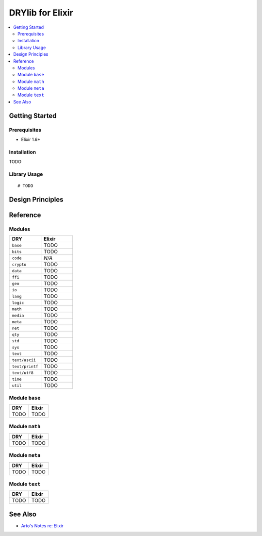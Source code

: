 .. index:: pair: Elixir; language
.. highlight:: elixir

*****************
DRYlib for Elixir
*****************

.. contents::
   :local:
   :backlinks: entry
   :depth: 2

Getting Started
===============

Prerequisites
-------------

- Elixir 1.6+

Installation
------------

TODO

Library Usage
-------------

::

   # TODO

Design Principles
=================

Reference
=========

Modules
-------

.. table::
   :widths: 50 50

   ====================================== ======================================
   DRY                                    Elixir
   ====================================== ======================================
   ``base``                               TODO
   ``bits``                               TODO
   ``code``                               *N/A*
   ``crypto``                             TODO
   ``data``                               TODO
   ``ffi``                                TODO
   ``geo``                                TODO
   ``io``                                 TODO
   ``lang``                               TODO
   ``logic``                              TODO
   ``math``                               TODO
   ``media``                              TODO
   ``meta``                               TODO
   ``net``                                TODO
   ``qty``                                TODO
   ``std``                                TODO
   ``sys``                                TODO
   ``text``                               TODO
   ``text/ascii``                         TODO
   ``text/printf``                        TODO
   ``text/utf8``                          TODO
   ``time``                               TODO
   ``util``                               TODO
   ====================================== ======================================

Module ``base``
---------------

.. table::
   :widths: 50 50

   ====================================== ======================================
   DRY                                    Elixir
   ====================================== ======================================
   TODO                                   TODO
   ====================================== ======================================

Module ``math``
---------------

.. table::
   :widths: 50 50

   ====================================== ======================================
   DRY                                    Elixir
   ====================================== ======================================
   TODO                                   TODO
   ====================================== ======================================

Module ``meta``
---------------

.. table::
   :widths: 50 50

   ====================================== ======================================
   DRY                                    Elixir
   ====================================== ======================================
   TODO                                   TODO
   ====================================== ======================================

Module ``text``
---------------

.. table::
   :widths: 50 50

   ====================================== ======================================
   DRY                                    Elixir
   ====================================== ======================================
   TODO                                   TODO
   ====================================== ======================================

See Also
========

- `Arto's Notes re: Elixir <http://ar.to/notes/elixir>`__
